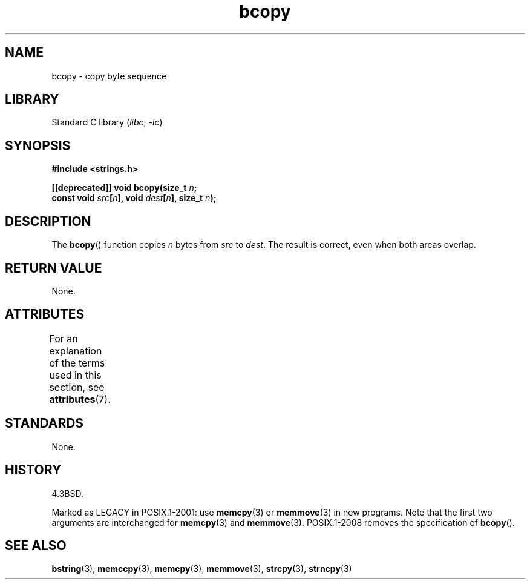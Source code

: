 '\" t
.\" Copyright, The authors of the Linux man-pages project
.\"
.\" SPDX-License-Identifier: Linux-man-pages-copyleft
.\"
.TH bcopy 3 (date) "Linux man-pages (unreleased)"
.SH NAME
bcopy \- copy byte sequence
.SH LIBRARY
Standard C library
.RI ( libc ,\~ \-lc )
.SH SYNOPSIS
.nf
.B #include <strings.h>
.P
.BI "[[deprecated]] void bcopy(size_t " n ;
.BI "                          const void " src [ n "], void " dest [ n "], \
size_t " n );
.fi
.SH DESCRIPTION
The
.BR bcopy ()
function copies
.I n
bytes from
.I src
to
.IR dest .
The result is correct, even when both areas overlap.
.SH RETURN VALUE
None.
.SH ATTRIBUTES
For an explanation of the terms used in this section, see
.BR attributes (7).
.TS
allbox;
lbx lb lb
l l l.
Interface	Attribute	Value
T{
.na
.nh
.BR bcopy ()
T}	Thread safety	MT-Safe
.TE
.SH STANDARDS
None.
.SH HISTORY
4.3BSD.
.P
Marked as LEGACY in POSIX.1-2001: use
.BR memcpy (3)
or
.BR memmove (3)
in new programs.
Note that the first two arguments
are interchanged for
.BR memcpy (3)
and
.BR memmove (3).
POSIX.1-2008 removes the specification of
.BR bcopy ().
.SH SEE ALSO
.BR bstring (3),
.BR memccpy (3),
.BR memcpy (3),
.BR memmove (3),
.BR strcpy (3),
.BR strncpy (3)
